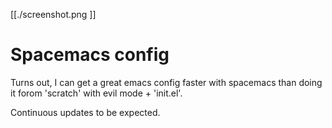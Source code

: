 [[./screenshot.png
]]
* Spacemacs config
Turns out, I can get a great emacs config faster with spacemacs
than doing it forom 'scratch' with evil mode + 'init.el'.

Continuous updates to be expected.

